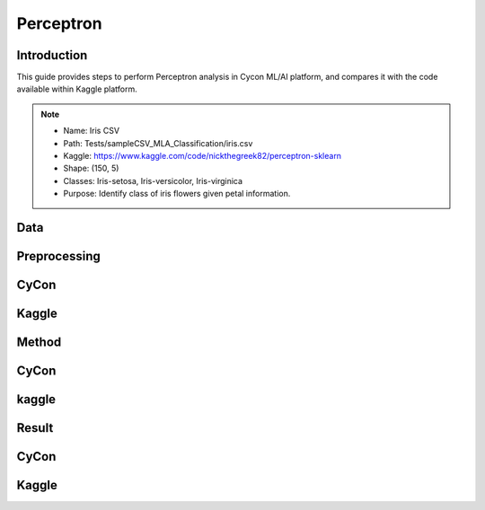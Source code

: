 Perceptron
=====

.. _installation:

Introduction
------------
This guide provides steps to perform Perceptron analysis in Cycon ML/AI platform, and compares it with the code available within Kaggle platform.

.. note::
   * Name: Iris CSV
   * Path: Tests/sampleCSV_MLA_Classification/iris.csv
   * Kaggle: https://www.kaggle.com/code/nickthegreek82/perceptron-sklearn
   * Shape: (150, 5)
   * Classes:   Iris-setosa, Iris-versicolor, Iris-virginica
   * Purpose: Identify class of iris flowers given petal information.


Data
----------------

.. figure:: /Images/KNN(1).png
   :width: 700


Preprocessing 
----------------

CyCon
------
.. image:: ./Images/Perc(2_1).png
   :width: 700

.. image:: ./Images/Perc(2_2).png
   :width: 700

Kaggle
------
.. image:: ./Images/Perc(1).png
   :width: 700
.. .. code-block:: python

..    from sklearn.model_selection import train_test_split
..    X = ad_data[['Daily Time Spent on Site', 'Age', 'Area Income',
..        'Daily Internet Usage','Male']]
..    ad_data.columns
..    y = ad_data['Clicked on Ad']
..    X_train,X_test,y_train,y_test = train_test_split(X,y,test_size=0.4)

Method
----------------

CyCon
------
.. image:: ./Images/Perc(4).png
   :width: 700

kaggle
--------
.. image:: ./Images/Perc(3).png
   :width: 700


Result
--------
CyCon
------
.. image:: ./Images/Perc(5).png
   :width: 450

Kaggle
-------

.. image:: ./Images/Perc(6).png
   :width: 500

